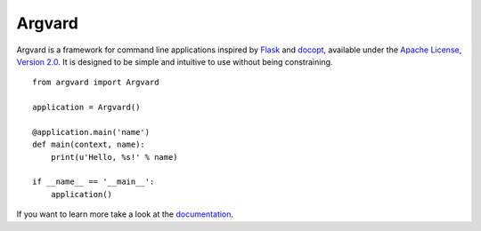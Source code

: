 Argvard
=======

.. image:: https://travis-ci.org/DasIch/argvard.png?branch=master
   :target: https://travis-ci.org/DasIch/argvard

.. image:: https://coveralls.io/repos/DasIch/argvard/badge.png?branch=master
   :target: https://coveralls.io/r/DasIch/argvard?branch=master

.. image:: https://badge.fury.io/py/Argvard.png
   :target: http://badge.fury.io/py/Argvard

Argvard is a framework for command line applications inspired by Flask_ and
docopt_, available under the `Apache License, Version 2.0`_. It is designed to
be simple and intuitive to use without being constraining.

.. _Flask: http://flask.pocoo.org
.. _docopt: http://docopt.org
.. _Apache License, Version 2.0: http://www.apache.org/licenses/LICENSE-2.0.html

::

    from argvard import Argvard

    application = Argvard()

    @application.main('name')
    def main(context, name):
        print(u'Hello, %s!' % name)

    if __name__ == '__main__':
        application()

If you want to learn more take a look at the documentation_.

.. _documentation: https://argvard.readthedocs.org
